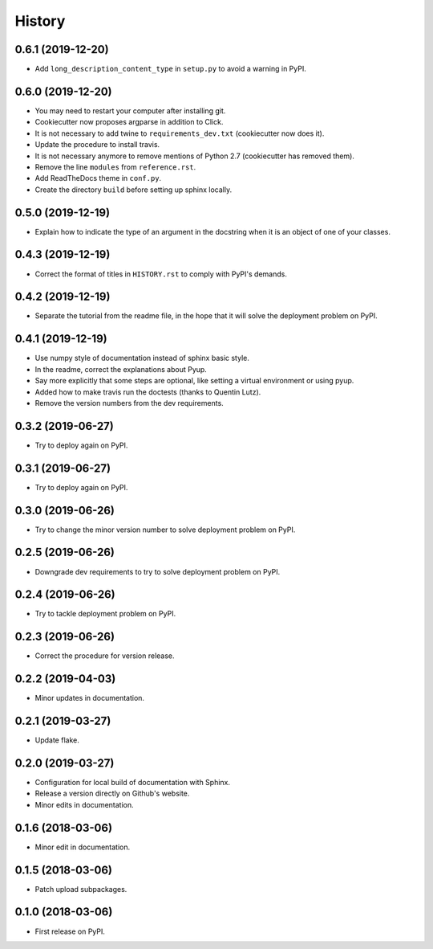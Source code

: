 =======
History
=======

------------------
0.6.1 (2019-12-20)
------------------

* Add ``long_description_content_type`` in ``setup.py`` to avoid a warning in PyPI.

------------------
0.6.0 (2019-12-20)
------------------

* You may need to restart your computer after installing git.
* Cookiecutter now proposes argparse in addition to Click.
* It is not necessary to add twine to ``requirements_dev.txt`` (cookiecutter now does it).
* Update the procedure to install travis.
* It is not necessary anymore to remove mentions of Python 2.7 (cookiecutter has removed them).
* Remove the line ``modules`` from ``reference.rst``.
* Add ReadTheDocs theme in ``conf.py``.
* Create the directory ``build`` before setting up sphinx locally.

------------------
0.5.0 (2019-12-19)
------------------

* Explain how to indicate the type of an argument in the docstring when it is an object of one of your classes.

------------------
0.4.3 (2019-12-19)
------------------

* Correct the format of titles in ``HISTORY.rst`` to comply with PyPI's demands.

------------------
0.4.2 (2019-12-19)
------------------

* Separate the tutorial from the readme file, in the hope that it will solve the deployment problem on PyPI.

------------------
0.4.1 (2019-12-19)
------------------

* Use numpy style of documentation instead of sphinx basic style.
* In the readme, correct the explanations about Pyup.
* Say more explicitly that some steps are optional, like setting a virtual environment or using pyup.
* Added how to make travis run the doctests (thanks to Quentin Lutz).
* Remove the version numbers from the dev requirements.

------------------
0.3.2 (2019-06-27)
------------------

* Try to deploy again on PyPI.

------------------
0.3.1 (2019-06-27)
------------------

* Try to deploy again on PyPI.

------------------
0.3.0 (2019-06-26)
------------------

* Try to change the minor version number to solve deployment problem on PyPI.

------------------
0.2.5 (2019-06-26)
------------------

* Downgrade dev requirements to try to solve deployment problem on PyPI.

------------------
0.2.4 (2019-06-26)
------------------

* Try to tackle deployment problem on PyPI.

------------------
0.2.3 (2019-06-26)
------------------

* Correct the procedure for version release.

------------------
0.2.2 (2019-04-03)
------------------

* Minor updates in documentation.

------------------
0.2.1 (2019-03-27)
------------------

* Update flake.

------------------
0.2.0 (2019-03-27)
------------------

* Configuration for local build of documentation with Sphinx.
* Release a version directly on Github's website.
* Minor edits in documentation.

------------------
0.1.6 (2018-03-06)
------------------

* Minor edit in documentation.

------------------
0.1.5 (2018-03-06)
------------------

* Patch upload subpackages.

------------------
0.1.0 (2018-03-06)
------------------

* First release on PyPI.

